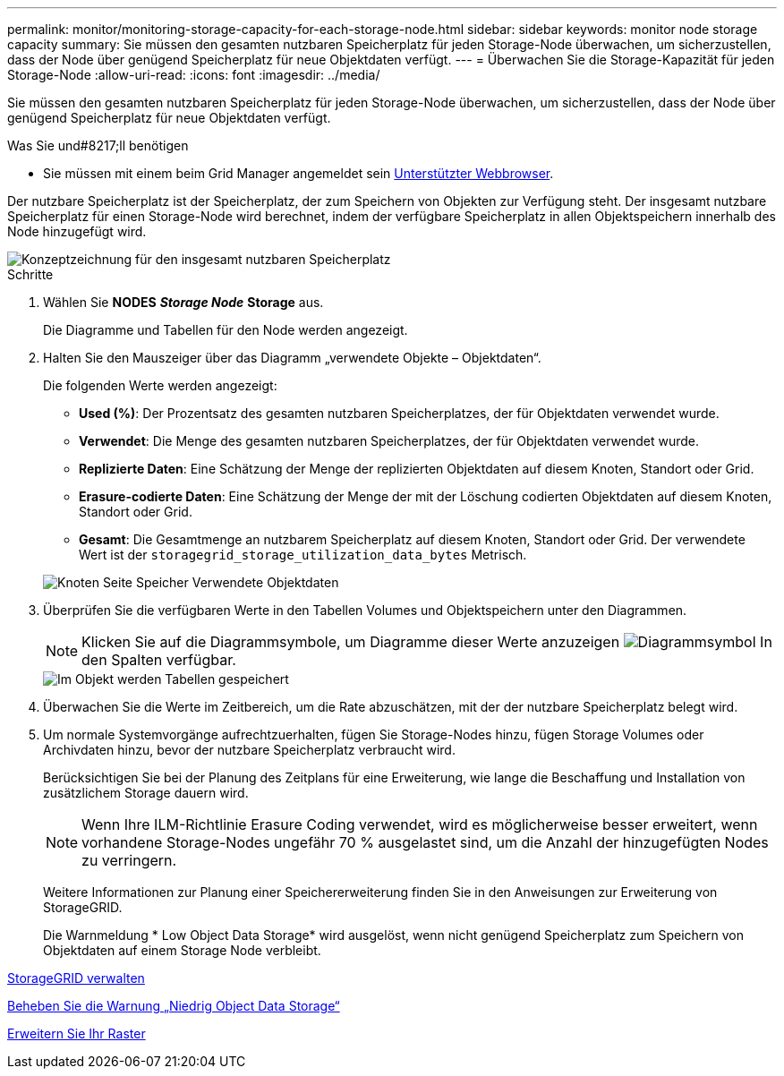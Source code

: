 ---
permalink: monitor/monitoring-storage-capacity-for-each-storage-node.html 
sidebar: sidebar 
keywords: monitor node storage capacity 
summary: Sie müssen den gesamten nutzbaren Speicherplatz für jeden Storage-Node überwachen, um sicherzustellen, dass der Node über genügend Speicherplatz für neue Objektdaten verfügt. 
---
= Überwachen Sie die Storage-Kapazität für jeden Storage-Node
:allow-uri-read: 
:icons: font
:imagesdir: ../media/


[role="lead"]
Sie müssen den gesamten nutzbaren Speicherplatz für jeden Storage-Node überwachen, um sicherzustellen, dass der Node über genügend Speicherplatz für neue Objektdaten verfügt.

.Was Sie und#8217;ll benötigen
* Sie müssen mit einem beim Grid Manager angemeldet sein xref:../admin/web-browser-requirements.adoc[Unterstützter Webbrowser].


Der nutzbare Speicherplatz ist der Speicherplatz, der zum Speichern von Objekten zur Verfügung steht. Der insgesamt nutzbare Speicherplatz für einen Storage-Node wird berechnet, indem der verfügbare Speicherplatz in allen Objektspeichern innerhalb des Node hinzugefügt wird.

image::../media/calculating_watermarks.gif[Konzeptzeichnung für den insgesamt nutzbaren Speicherplatz]

.Schritte
. Wählen Sie *NODES* *_Storage Node_* *Storage* aus.
+
Die Diagramme und Tabellen für den Node werden angezeigt.

. Halten Sie den Mauszeiger über das Diagramm „verwendete Objekte – Objektdaten“.
+
Die folgenden Werte werden angezeigt:

+
** *Used (%)*: Der Prozentsatz des gesamten nutzbaren Speicherplatzes, der für Objektdaten verwendet wurde.
** *Verwendet*: Die Menge des gesamten nutzbaren Speicherplatzes, der für Objektdaten verwendet wurde.
** *Replizierte Daten*: Eine Schätzung der Menge der replizierten Objektdaten auf diesem Knoten, Standort oder Grid.
** *Erasure-codierte Daten*: Eine Schätzung der Menge der mit der Löschung codierten Objektdaten auf diesem Knoten, Standort oder Grid.
** *Gesamt*: Die Gesamtmenge an nutzbarem Speicherplatz auf diesem Knoten, Standort oder Grid. Der verwendete Wert ist der `storagegrid_storage_utilization_data_bytes` Metrisch.


+
image::../media/nodes_page_storage_used_object_data.png[Knoten Seite Speicher Verwendete Objektdaten]

. Überprüfen Sie die verfügbaren Werte in den Tabellen Volumes und Objektspeichern unter den Diagrammen.
+

NOTE: Klicken Sie auf die Diagrammsymbole, um Diagramme dieser Werte anzuzeigen image:../media/icon_chart_new_for_11_5.png["Diagrammsymbol"] In den Spalten verfügbar.

+
image::../media/nodes_page_storage_tables.png[Im Objekt werden Tabellen gespeichert]

. Überwachen Sie die Werte im Zeitbereich, um die Rate abzuschätzen, mit der der nutzbare Speicherplatz belegt wird.
. Um normale Systemvorgänge aufrechtzuerhalten, fügen Sie Storage-Nodes hinzu, fügen Storage Volumes oder Archivdaten hinzu, bevor der nutzbare Speicherplatz verbraucht wird.
+
Berücksichtigen Sie bei der Planung des Zeitplans für eine Erweiterung, wie lange die Beschaffung und Installation von zusätzlichem Storage dauern wird.

+

NOTE: Wenn Ihre ILM-Richtlinie Erasure Coding verwendet, wird es möglicherweise besser erweitert, wenn vorhandene Storage-Nodes ungefähr 70 % ausgelastet sind, um die Anzahl der hinzugefügten Nodes zu verringern.

+
Weitere Informationen zur Planung einer Speichererweiterung finden Sie in den Anweisungen zur Erweiterung von StorageGRID.

+
Die Warnmeldung * Low Object Data Storage* wird ausgelöst, wenn nicht genügend Speicherplatz zum Speichern von Objektdaten auf einem Storage Node verbleibt.



xref:../admin/index.adoc[StorageGRID verwalten]

xref:troubleshooting-storagegrid-system.adoc[Beheben Sie die Warnung „Niedrig Object Data Storage“]

xref:../expand/index.adoc[Erweitern Sie Ihr Raster]
